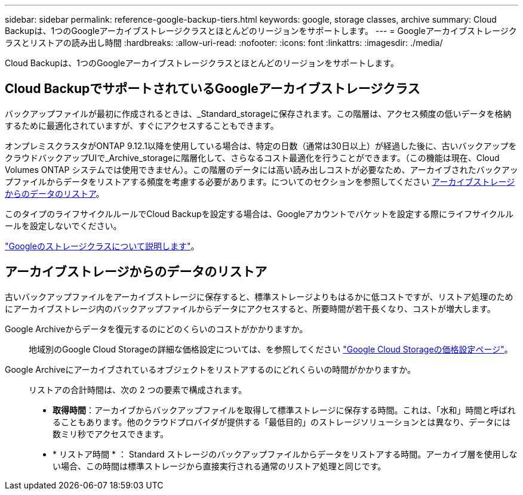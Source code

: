 ---
sidebar: sidebar 
permalink: reference-google-backup-tiers.html 
keywords: google, storage classes, archive 
summary: Cloud Backupは、1つのGoogleアーカイブストレージクラスとほとんどのリージョンをサポートします。 
---
= Googleアーカイブストレージクラスとリストアの読み出し時間
:hardbreaks:
:allow-uri-read: 
:nofooter: 
:icons: font
:linkattrs: 
:imagesdir: ./media/


[role="lead"]
Cloud Backupは、1つのGoogleアーカイブストレージクラスとほとんどのリージョンをサポートします。



== Cloud BackupでサポートされているGoogleアーカイブストレージクラス

バックアップファイルが最初に作成されるときは、_Standard_storageに保存されます。この階層は、アクセス頻度の低いデータを格納するために最適化されていますが、すぐにアクセスすることもできます。

オンプレミスクラスタがONTAP 9.12.1以降を使用している場合は、特定の日数（通常は30日以上）が経過した後に、古いバックアップをクラウドバックアップUIで_Archive_storageに階層化して、さらなるコスト最適化を行うことができます。（この機能は現在、Cloud Volumes ONTAP システムでは使用できません）。この階層のデータには高い読み出しコストが必要なため、アーカイブされたバックアップファイルからデータをリストアする頻度を考慮する必要があります。についてのセクションを参照してください <<アーカイブストレージからのデータのリストア,アーカイブストレージからのデータのリストア>>。

このタイプのライフサイクルルールでCloud Backupを設定する場合は、Googleアカウントでバケットを設定する際にライフサイクルルールを設定しないでください。

https://cloud.google.com/storage/docs/storage-classes["Googleのストレージクラスについて説明します"^]。



== アーカイブストレージからのデータのリストア

古いバックアップファイルをアーカイブストレージに保存すると、標準ストレージよりもはるかに低コストですが、リストア処理のためにアーカイブストレージ内のバックアップファイルからデータにアクセスすると、所要時間が若干長くなり、コストが増大します。

Google Archiveからデータを復元するのにどのくらいのコストがかかりますか。:: 地域別のGoogle Cloud Storageの詳細な価格設定については、を参照してください https://cloud.google.com/storage/pricing["Google Cloud Storageの価格設定ページ"^]。
Google Archiveにアーカイブされているオブジェクトをリストアするのにどれくらいの時間がかかりますか。:: リストアの合計時間は、次の 2 つの要素で構成されます。
+
--
* *取得時間*：アーカイブからバックアップファイルを取得して標準ストレージに保存する時間。これは、「水和」時間と呼ばれることもあります。他のクラウドプロバイダが提供する「最低目的」のストレージソリューションとは異なり、データには数ミリ秒でアクセスできます。
* * リストア時間 * ： Standard ストレージのバックアップファイルからデータをリストアする時間。アーカイブ層を使用しない場合、この時間は標準ストレージから直接実行される通常のリストア処理と同じです。


--

